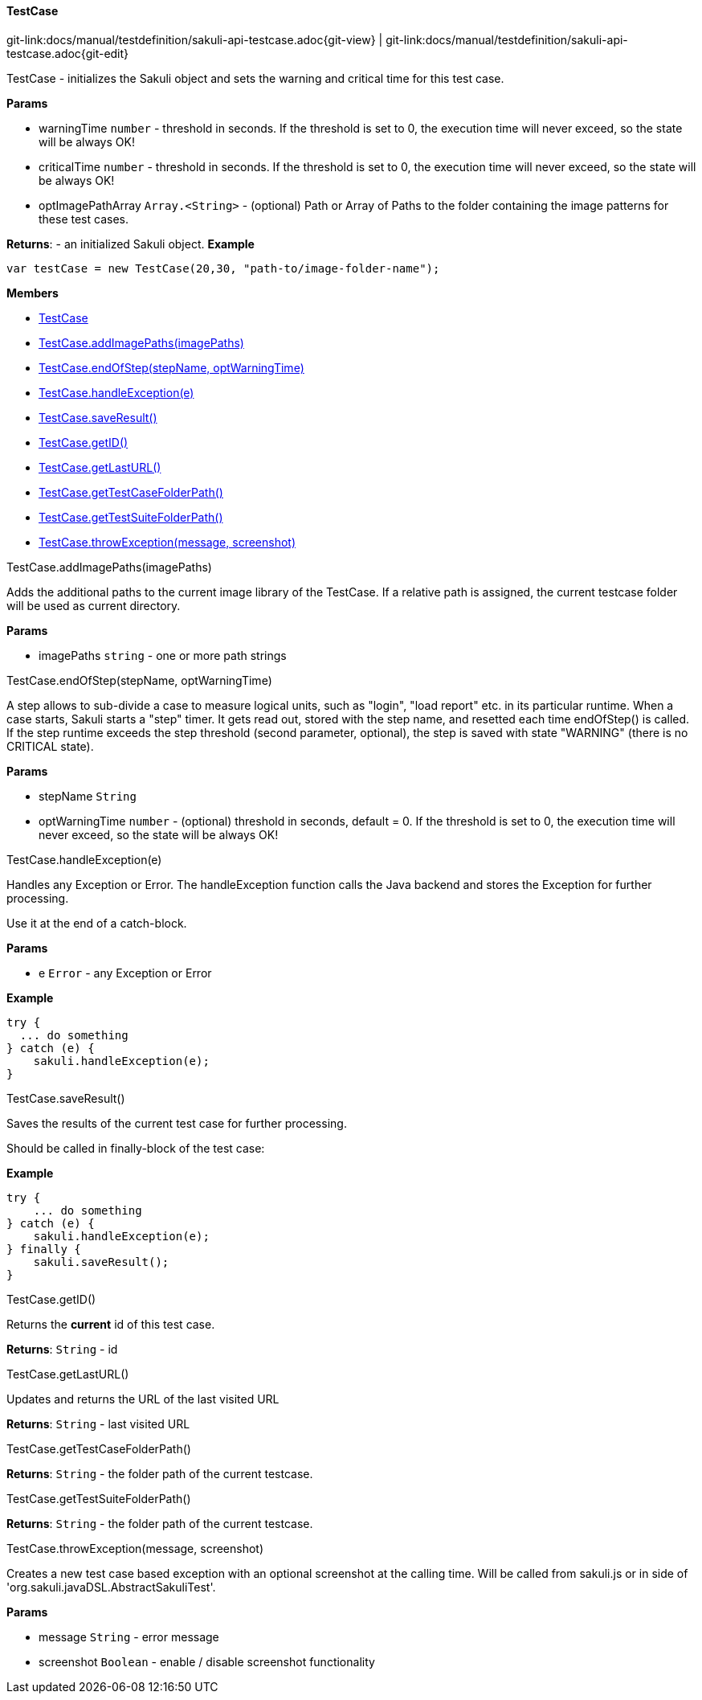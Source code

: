 
:imagesdir: ../../images

[[TestCase]]
==== TestCase

[#git-edit-section]
:page-path: docs/manual/testdefinition/sakuli-api-testcase.adoc
git-link:{page-path}{git-view} | git-link:{page-path}{git-edit}

TestCase - initializes the Sakuli object and sets the warning and critical time for this test case.

*Params*

* warningTime `number` - threshold in seconds. If the threshold is set to 0,
 the execution time will never exceed, so the state will be always OK!
* criticalTime `number` - threshold in seconds. If the threshold is set to 0,
 the execution time will never exceed, so the state will be always OK!
* optImagePathArray `Array.&lt;String&gt;` - (optional) Path or Array of Paths to the folder containing the image patterns
 for these test cases.

*Returns*: - an initialized Sakuli object.
*Example*
[source,js]
----
var testCase = new TestCase(20,30, "path-to/image-folder-name");
----

*Members*

* link:#TestCase[TestCase]
* link:#TestCase.addImagePaths[TestCase.addImagePaths(imagePaths)]
* link:#TestCase.endOfStep[TestCase.endOfStep(stepName, optWarningTime)]
* link:#TestCase.handleException[TestCase.handleException(e)]
* link:#TestCase.saveResult[TestCase.saveResult()]
* link:#TestCase.getID[TestCase.getID()]
* link:#TestCase.getLastURL[TestCase.getLastURL()]
* link:#TestCase.getTestCaseFolderPath[TestCase.getTestCaseFolderPath()]
* link:#TestCase.getTestSuiteFolderPath[TestCase.getTestSuiteFolderPath()]
* link:#TestCase.throwException[TestCase.throwException(message, screenshot)]


[[TestCase.addImagePaths]]
.TestCase.addImagePaths(imagePaths)

Adds the additional paths to the current image library of the TestCase.
If a relative path is assigned, the current testcase folder will be used as current directory.

*Params*

* imagePaths `string` - one or more path strings


[[TestCase.endOfStep]]
.TestCase.endOfStep(stepName, optWarningTime)

A step allows to sub-divide a case to measure logical units, such as "login", "load report" etc. in its
particular runtime. When a case starts, Sakuli starts a "step" timer. It gets read out, stored with the
step name, and resetted each time endOfStep() is called.
If the step runtime exceeds the step threshold (second parameter, optional), the step is saved with state
"WARNING" (there is no CRITICAL state).

*Params*

* stepName `String`
* optWarningTime `number` - (optional) threshold in seconds, default = 0. If the threshold is set to 0,
 the execution time will never exceed, so the state will be always OK!


[[TestCase.handleException]]
.TestCase.handleException(e)

Handles any Exception or Error. The handleException function calls the Java backend and stores the Exception
for further processing.

Use it at the end of a catch-block.

*Params*

* e `Error` - any Exception or Error

*Example*
[source,js]
----
try {
  ... do something
} catch (e) {
    sakuli.handleException(e);
}
----


[[TestCase.saveResult]]
.TestCase.saveResult()

Saves the results of the current test case for further processing.

Should be called in finally-block of the test case:

*Example*
[source,js]
----
try {
    ... do something
} catch (e) {
    sakuli.handleException(e);
} finally {
    sakuli.saveResult();
}
----


[[TestCase.getID]]
.TestCase.getID()

Returns the *current* id of this test case.

*Returns*: `String` - id

[[TestCase.getLastURL]]
.TestCase.getLastURL()

Updates and returns the URL of the last visited URL

*Returns*: `String` - last visited URL

[[TestCase.getTestCaseFolderPath]]
.TestCase.getTestCaseFolderPath()

*Returns*: `String` - the folder path of the current testcase.

[[TestCase.getTestSuiteFolderPath]]
.TestCase.getTestSuiteFolderPath()

*Returns*: `String` - the folder path of the current testcase.

[[TestCase.throwException]]
.TestCase.throwException(message, screenshot)

Creates a new test case based exception with an optional screenshot at the calling time.
Will be called from sakuli.js or in side of 'org.sakuli.javaDSL.AbstractSakuliTest'.

*Params*

* message `String` - error message
* screenshot `Boolean` - enable / disable screenshot functionality

